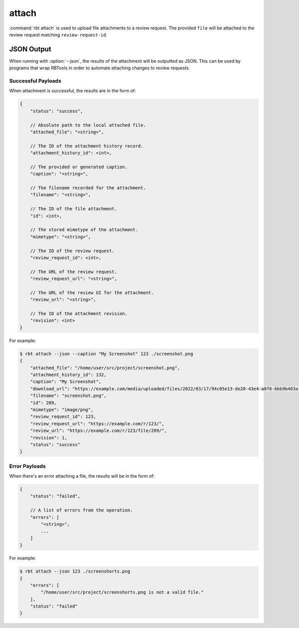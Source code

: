 .. rbt-command:: rbtools.commands.attach.Attach

======
attach
======

:command:`rbt attach` is used to upload file attachments to a review request.
The provided ``file`` will be attached to the review request matching
``review-request-id``.


.. rbt-command-usage::


.. _rbt-attach-json:

JSON Output
===========

.. versionadded:: 3.0

When running with :option:`--json`, the results of the attachment will be
outputted as JSON. This can be used by programs that wrap RBTools in order to
automate attaching changes to review requests.


Successful Payloads
-------------------

When attachment is successful, the results are in the form of:

.. code-block:: javascript

   {
       "status": "success",

       // Absolute path to the local attached file.
       "attached_file": "<string>",

       // The ID of the attachment history record.
       "attachment_history_id": <int>,

       // The provided or generated caption.
       "caption": "<string>",

       // The filename recorded for the attachment.
       "filename": "<string>",

       // The ID of the file attachment.
       "id": <int>,

       // The stored mimetype of the attachment.
       "mimetype": "<string>",

       // The ID of the review request.
       "review_request_id": <int>,

       // The URL of the review request.
       "review_request_url": "<string>",

       // The URL of the review UI for the attachment.
       "review_url": "<string>",

       // The ID of the attachment revision.
       "revision": <int>
   }

For example:

.. code-block:: console

   $ rbt attach --json --caption "My Screenshot" 123 ./screenshot.png
   {
       "attached_file": "/home/user/src/project/screenshot.png",
       "attachment_history_id": 132,
       "caption": "My Screenshot",
       "download_url": "https://example.com/media/uploaded/files/2022/03/17/94c05e13-de20-43e4-a0f8-bbb9b403af6f__screenshot.png",
       "filename": "screenshot.png",
       "id": 289,
       "mimetype": "image/png",
       "review_request_id": 123,
       "review_request_url": "https://example.com/r/123/",
       "review_url": "https://example.com/r/123/file/289/",
       "revision": 1,
       "status": "success"
   }


Error Payloads
--------------

When there's an error attaching a file, the results will be in the form of:

.. code-block:: javascript

   {
       "status": "failed",

       // A list of errors from the operation.
       "errors": [
           "<string>",
           ...
       ]
   }

For example:

.. code-block:: console

   $ rbt attach --json 123 ./screenshorts.png
   {
       "errors": [
           "/home/user/src/project/screenshorts.png is not a valid file."
       ],
       "status": "failed"
   }


.. rbt-command-options::
